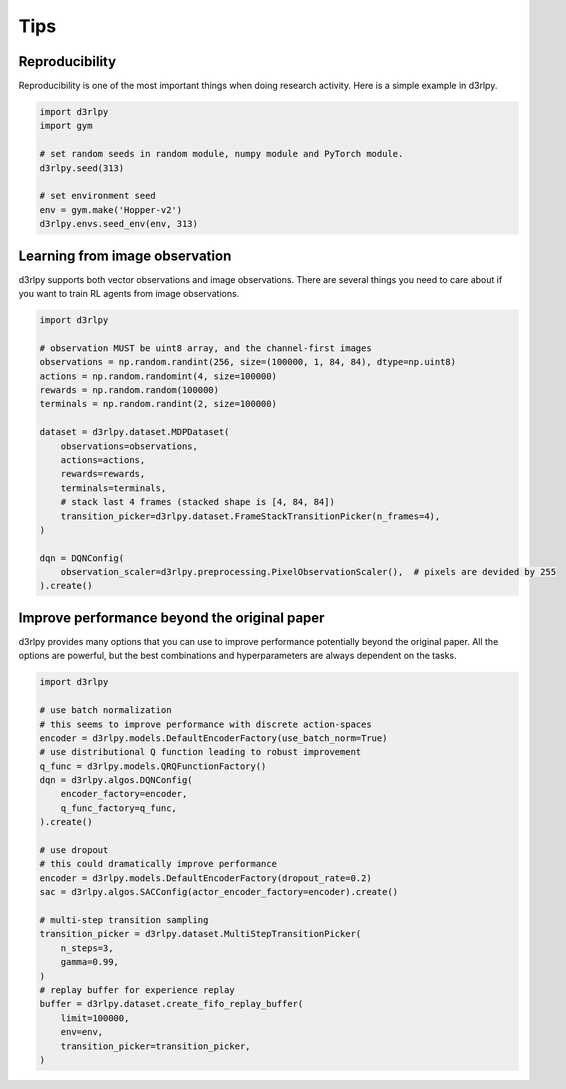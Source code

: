 Tips
====

Reproducibility
---------------

Reproducibility is one of the most important things when doing research
activity.
Here is a simple example in d3rlpy.

.. code-block:: python

  import d3rlpy
  import gym

  # set random seeds in random module, numpy module and PyTorch module.
  d3rlpy.seed(313)

  # set environment seed
  env = gym.make('Hopper-v2')
  d3rlpy.envs.seed_env(env, 313)

Learning from image observation
-------------------------------

d3rlpy supports both vector observations and image observations.
There are several things you need to care about if you want to train RL agents from
image observations.

.. code-block:: python

  import d3rlpy

  # observation MUST be uint8 array, and the channel-first images
  observations = np.random.randint(256, size=(100000, 1, 84, 84), dtype=np.uint8)
  actions = np.random.randomint(4, size=100000)
  rewards = np.random.random(100000)
  terminals = np.random.randint(2, size=100000)

  dataset = d3rlpy.dataset.MDPDataset(
      observations=observations,
      actions=actions,
      rewards=rewards,
      terminals=terminals,
      # stack last 4 frames (stacked shape is [4, 84, 84])
      transition_picker=d3rlpy.dataset.FrameStackTransitionPicker(n_frames=4),
  )

  dqn = DQNConfig(
      observation_scaler=d3rlpy.preprocessing.PixelObservationScaler(),  # pixels are devided by 255
  ).create()

Improve performance beyond the original paper
---------------------------------------------

d3rlpy provides many options that you can use to improve performance potentially
beyond the original paper.
All the options are powerful, but the best combinations and hyperparameters are
always dependent on the tasks.

.. code-block:: python

  import d3rlpy

  # use batch normalization
  # this seems to improve performance with discrete action-spaces
  encoder = d3rlpy.models.DefaultEncoderFactory(use_batch_norm=True)
  # use distributional Q function leading to robust improvement
  q_func = d3rlpy.models.QRQFunctionFactory()
  dqn = d3rlpy.algos.DQNConfig(
      encoder_factory=encoder,
      q_func_factory=q_func,
  ).create()

  # use dropout
  # this could dramatically improve performance
  encoder = d3rlpy.models.DefaultEncoderFactory(dropout_rate=0.2)
  sac = d3rlpy.algos.SACConfig(actor_encoder_factory=encoder).create()

  # multi-step transition sampling
  transition_picker = d3rlpy.dataset.MultiStepTransitionPicker(
      n_steps=3,
      gamma=0.99,
  )
  # replay buffer for experience replay
  buffer = d3rlpy.dataset.create_fifo_replay_buffer(
      limit=100000,
      env=env,
      transition_picker=transition_picker,
  )
